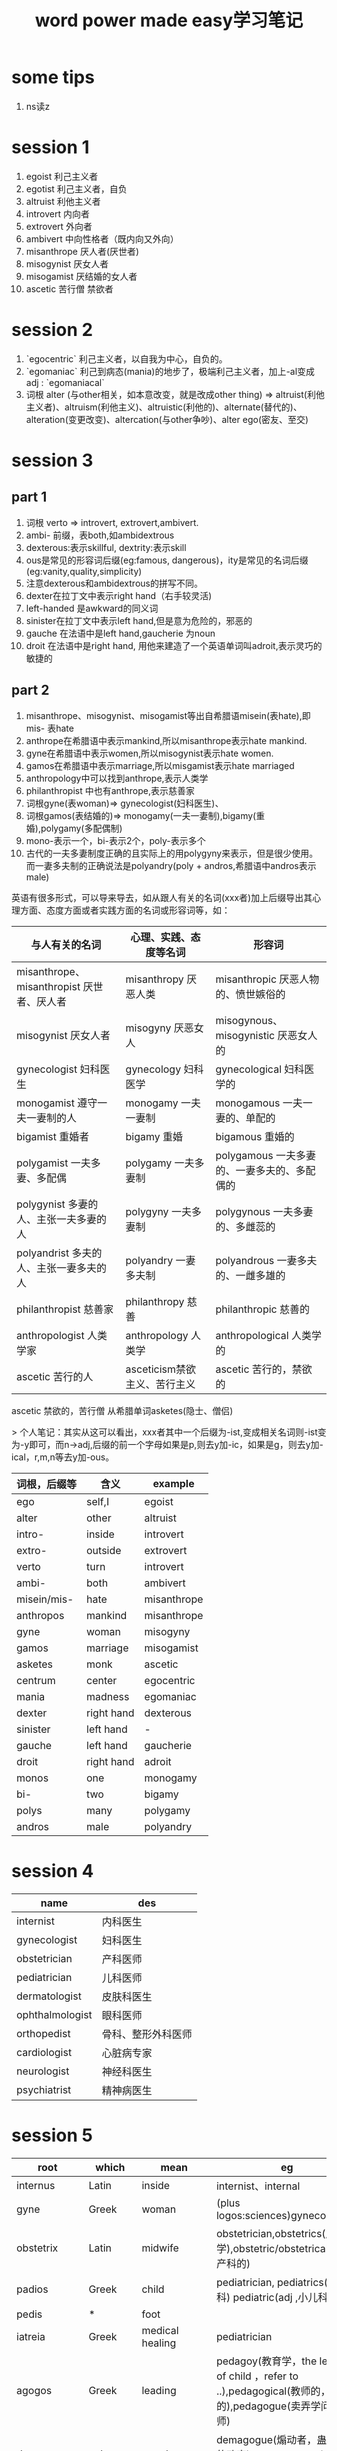 #+TITLE: word power made easy学习笔记
* some tips
1. ns读z

* session 1
1. egoist 利己主义者     
2. egotist 利己主义者，自负
3. altruist 利他主义者   
4. introvert 内向者      
5. extrovert 外向者      
6. ambivert 中向性格者（既内向又外向）
7. misanthrope 厌人者(厌世者)
8. misogynist 厌女人者   
9. misogamist 厌结婚的女人者
10. ascetic 苦行僧 禁欲者

* session 2
1. `egocentric` 利己主义者，以自我为中心，自负的。
2. `egomaniac` 利己到病态(mania)的地步了，极端利己主义者，加上-al变成adj : `egomaniacal`
3. 词根 alter (与other相关，如本意改变，就是改成other thing) => altruist(利他主义者)、altruism(利他主义)、altruistic(利他的)、alternate(替代的)、alteration(变更改变)、altercation(与other争吵)、alter ego(密友、至交)

* session 3
** part 1
1. 词根 verto => introvert, extrovert,ambivert. 
2. ambi- 前缀，表both,如ambidextrous
3. dexterous:表示skillful, dextrity:表示skill
4. ous是常见的形容词后缀(eg:famous, dangerous)，ity是常见的名词后缀(eg:vanity,quality,simplicity)
5. 注意dexterous和ambidextrous的拼写不同。
6. dexter在拉丁文中表示right hand（右手较灵活)
7. left-handed 是awkward的同义词
8. sinister在拉丁文中表示left hand,但是意为危险的，邪恶的
9. gauche 在法语中是left hand,gaucherie 为noun
10. droit 在法语中是right hand,  用他来建造了一个英语单词叫adroit,表示灵巧的敏捷的
** part 2
1. misanthrope、misogynist、misogamist等出自希腊语misein(表hate),即mis- 表hate
2. anthrope在希腊语中表示mankind,所以misanthrope表示hate mankind.
3. gyne在希腊语中表示women,所以misogynist表示hate women.
4. gamos在希腊语中表示marriage,所以misgamist表示hate marriaged
5. anthropology中可以找到anthrope,表示人类学
6. philanthropist 中也有anthrope,表示慈善家
7. 词根gyne(表woman)=> gynecologist(妇科医生)、
8. 词根gamos(表结婚的)=> monogamy(一夫一妻制),bigamy(重婚),polygamy(多配偶制)
9. mono-表示一个，bi-表示2个，poly-表示多个
10. 古代的一夫多妻制度正确的且实际上的用polygyny来表示，但是很少使用。而一妻多夫制的正确说法是polyandry(poly + andros,希腊语中andros表示male)

英语有很多形式，可以导来导去，如从跟人有关的名词(xxx者)加上后缀导出其心理方面、态度方面或者实践方面的名词或形容词等，如：
| 与人有关的名词                            | 心理、实践、态度等名词       | 形容词                                      |
|-------------------------------------------+------------------------------+---------------------------------------------|
| misanthrope、misanthropist 厌世者、厌人者 | misanthropy 厌恶人类         | misanthropic 厌恶人物的、愤世嫉俗的         |
| misogynist 厌女人者                       | misogyny 厌恶女人            | misogynous、misogynistic 厌恶女人的         |
| gynecologist 妇科医生                     | gynecology 妇科医学          | gynecological 妇科医学的                    |
| monogamist 遵守一夫一妻制的人             | monogamy 一夫一妻制          | monogamous 一夫一妻的、单配的               |
| bigamist 重婚者                           | bigamy 重婚                  | bigamous 重婚的                             |
| polygamist 一夫多妻、多配偶               | polygamy 一夫多妻制          | polygamous 一夫多妻的、一妻多夫的、多配偶的 |
| polygynist 多妻的人、主张一夫多妻的人     | polygyny 一夫多妻制          | polygynous 一夫多妻的、多雌蕊的             |
| polyandrist 多夫的人、主张一妻多夫的人    | polyandry 一妻多夫制         | polyandrous 一妻多夫的、一雌多雄的          |
| philanthropist 慈善家                     | philanthropy 慈善            | philanthropic 慈善的                        |
| anthropologist 人类学家                   | anthropology 人类学          | anthropological 人类学的                    |
| ascetic 苦行的人                          | asceticism禁欲主义、苦行主义 | ascetic 苦行的，禁欲的                      |

ascetic 禁欲的，苦行僧 从希腊单词asketes(隐士、僧侣)

> 个人笔记：其实从这可以看出，xxx者其中一个后缀为-ist,变成相关名词则-ist变为-y即可，而n->adj,后缀的前一个字母如果是p,则去y加-ic，如果是g，则去y加-ical，r,m,n等去y加-ous。

| 词根，后缀等 | 含义       | example     |
|--------------+------------+-------------|
| ego          | self,I     | egoist      |
| alter        | other      | altruist    |
| intro-       | inside     | introvert   |
| extro-       | outside    | extrovert   |
| verto        | turn       | introvert   |
| ambi-        | both       | ambivert    |
| misein/mis-  | hate       | misanthrope |
| anthropos    | mankind    | misanthrope |
| gyne         | woman      | misogyny    |
| gamos        | marriage   | misogamist  |
| asketes      | monk       | ascetic     |
| centrum      | center     | egocentric  |
| mania        | madness    | egomaniac   |
| dexter       | right hand | dexterous   |
| sinister     | left hand  | -           |
| gauche       | left hand  | gaucherie   |
| droit        | right hand | adroit      |
| monos        | one        | monogamy    |
| bi-          | two        | bigamy      |
| polys        | many       | polygamy    |
| andros       | male       | polyandry   |

* session 4
| name            | des                |
|-----------------+--------------------|
| internist       | 内科医生           |
| gynecologist    | 妇科医生           |
| obstetrician    | 产科医师           |
| pediatrician    | 儿科医师           |
| dermatologist   | 皮肤科医生         |
| ophthalmologist | 眼科医师           |
| orthopedist     | 骨科、整形外科医师 |
| cardiologist    | 心脏病专家         |
| neurologist     | 神经科医生         |
| psychiatrist    | 精神病医生         |

* session 5
| root          | which   | mean            | eg                                                                                                                                                                                                          |
|---------------+---------+-----------------+-------------------------------------------------------------------------------------------------------------------------------------------------------------------------------------------------------------|
| internus      | Latin   | inside          | internist、internal                                                                                                                                                                                         |
| gyne          | Greek   | woman           | (plus logos:sciences)gynecologoist                                                                                                                                                                          |
| obstetrix     | Latin   | midwife         | obstetrician,obstetrics(产科学),obstetric/obstetrical(adj,产科的)                                                                                                                                           |
| padios        | Greek   | child           | pediatrician, pediatrics(小儿科) pediatric(adj ,小儿科的)                                                                                                                                                   |
| pedis         | *       | foot            |                                                                                                                                                                                                             |
| iatreia       | Greek   | medical healing | pediatrician                                                                                                                                                                                                |
| agogos        | Greek   | leading         | pedagoy(教育学，the leading of child ，refer to ..),pedagogical(教师的，教学的),pedagogue(卖弄学问的教师)                                                                                                   |
| demos         | unknown | people          | demagogue(煽动者，蛊惑民心的政客),demagoguery(n、煽动行为),demagogic(煽动的t)                                                                                                                               |
| derma         | Greek   | skin            | dermatologist(皮肤科医生)、dermatology(皮肤科)、dermatological(皮肤学的)、hypodermic(皮下注射的)、epidermis(表皮)、taxidermist(标本制作师)、pachyderm(大的厚皮动物，迟钝的人，厚脸皮的人)、dermatitis(皮炎) |
| hypos         | *       | under           | hypodermic（皮下注射的）                                                                                                                                                                                    |
| ophthalmos    | Greek   | eye             | (plus logos)Ophthalmologist(眼科专家)                                                                                                                                                                       |
| oculus        | Latin   | eye             | ocular(眼睛的，视觉的)，monocle(单片眼镜)，binoculars( 双筒望远镜)，oculist(眼科医生),inoculate(给..预防注射)                                                                                               |
| opsis,optikos | Greek   | sight or vision | opticians(眼镜技师),optometrist(验光师),optometry(验光业)                                                                                                                                                   |
| metron        | Greek   | measurement     | optometrist(验光师)                                                                                                                                                                                         |

1. the suffix -ician,as obstetrician,physician,musician,magician,electrician, means  expert.

* session 6
| root    | which | mean                | eg                                                                                                                                                                 |
|---------+-------+---------------------+--------------------------------------------------------------------------------------------------------------------------------------------------------------------|
| orthos  |       | straight or correct | orthopedist(整形外科医生)，orthodontia(牙齿矫正),orthodontic(牙正常的)                                                                                             |
| odontos |       | tooth               | orthodontia(牙齿矫正),orthodontist(矫形牙医)                                                                                                                       |
| kardia  |       | heart               | cardiologist(心脏病专家),cardiology(心脏学),cardiological(心脏学的),cardiogram(心电图),cardiograph(心电图仪)                                                       |
| neuron  | Greek | nerve               | neurologist(神经学家),neurology,neurological,neuralgia(神经痛),neuritis(神经炎),neurosis(神经机能病),neurotic(患neurosis的病人 也是形容词，神经质的，神经过敏的等) |
| algos   |       | pain                | neuralgia(神经痛)                                                                                                                                                  |
| psyche  | Greek | spirit,soul or mind | psychosis(精神错乱的)，psychotic(精神病的，注意与神经区分开),psychiatrist(精神病专家),psychiatry(精神病学)                                                         |
| geras   | Greek | old age             | geriatrics(老人病学),geriatrician(老年医学专家),geriatric(老年医学的)                                                                                              |

* session 7

